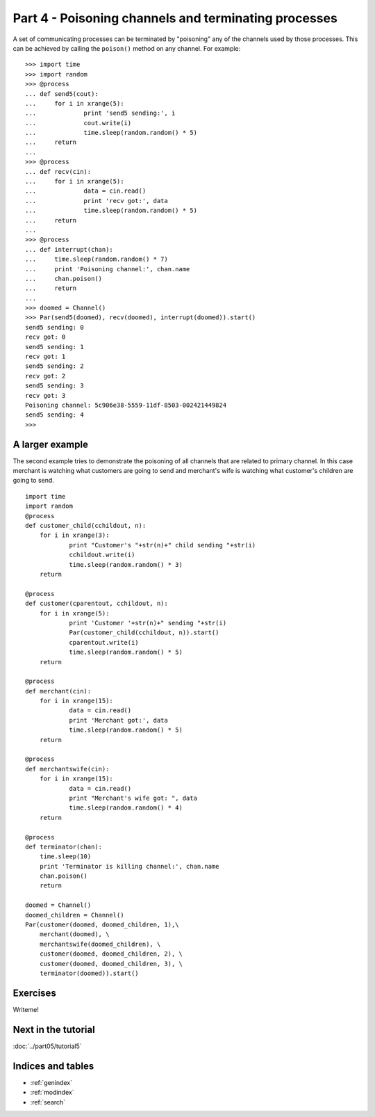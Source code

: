 Part 4 - Poisoning channels and terminating processes
=====================================================

A set of communicating processes can be terminated by "poisoning" any of the channels used by those processes. This can be achieved by calling the ``poison()`` method on any channel. For example:

::

    >>> import time
    >>> import random
    >>> @process
    ... def send5(cout):
    ...     for i in xrange(5):
    ...             print 'send5 sending:', i
    ...             cout.write(i)
    ...             time.sleep(random.random() * 5)
    ...     return
    ... 
    >>> @process
    ... def recv(cin):
    ...     for i in xrange(5):
    ...             data = cin.read()
    ...             print 'recv got:', data
    ...             time.sleep(random.random() * 5)
    ...     return
    ... 
    >>> @process
    ... def interrupt(chan):
    ...     time.sleep(random.random() * 7)
    ...     print 'Poisoning channel:', chan.name
    ...     chan.poison()
    ...     return
    ... 
    >>> doomed = Channel()
    >>> Par(send5(doomed), recv(doomed), interrupt(doomed)).start()
    send5 sending: 0
    recv got: 0
    send5 sending: 1
    recv got: 1
    send5 sending: 2
    recv got: 2
    send5 sending: 3
    recv got: 3
    Poisoning channel: 5c906e38-5559-11df-8503-002421449824
    send5 sending: 4
    >>> 


A larger example
----------------

The second example tries to demonstrate the poisoning of all channels that are related to primary channel. In this case merchant is watching what customers are going to send and merchant's wife is watching what customer's children are going to send. 

::

    import time
    import random
    @process
    def customer_child(cchildout, n):
    	for i in xrange(3):
    		print "Customer's "+str(n)+" child sending "+str(i)
    		cchildout.write(i)
    		time.sleep(random.random() * 3)
    	return
    
    @process
    def customer(cparentout, cchildout, n):
    	for i in xrange(5):
    		print 'Customer '+str(n)+" sending "+str(i)
    		Par(customer_child(cchildout, n)).start()
    		cparentout.write(i)
    		time.sleep(random.random() * 5)
    	return
    
    @process
    def merchant(cin):
    	for i in xrange(15):
    		data = cin.read()
    		print 'Merchant got:', data
    		time.sleep(random.random() * 5)
    	return
    
    @process
    def merchantswife(cin):
    	for i in xrange(15):
    		data = cin.read()
    		print "Merchant's wife got: ", data
    		time.sleep(random.random() * 4)
    	return
    
    @process
    def terminator(chan):
    	time.sleep(10)
    	print 'Terminator is killing channel:', chan.name
    	chan.poison()
    	return
    
    doomed = Channel()
    doomed_children = Channel()
    Par(customer(doomed, doomed_children, 1),\
        merchant(doomed), \
        merchantswife(doomed_children), \
        customer(doomed, doomed_children, 2), \
        customer(doomed, doomed_children, 3), \
        terminator(doomed)).start()


Exercises
---------

Writeme!


Next in the tutorial
--------------------

:doc:`../part05/tutorial5`

..

Indices and tables
------------------

* :ref:`genindex`
* :ref:`modindex`
* :ref:`search`

